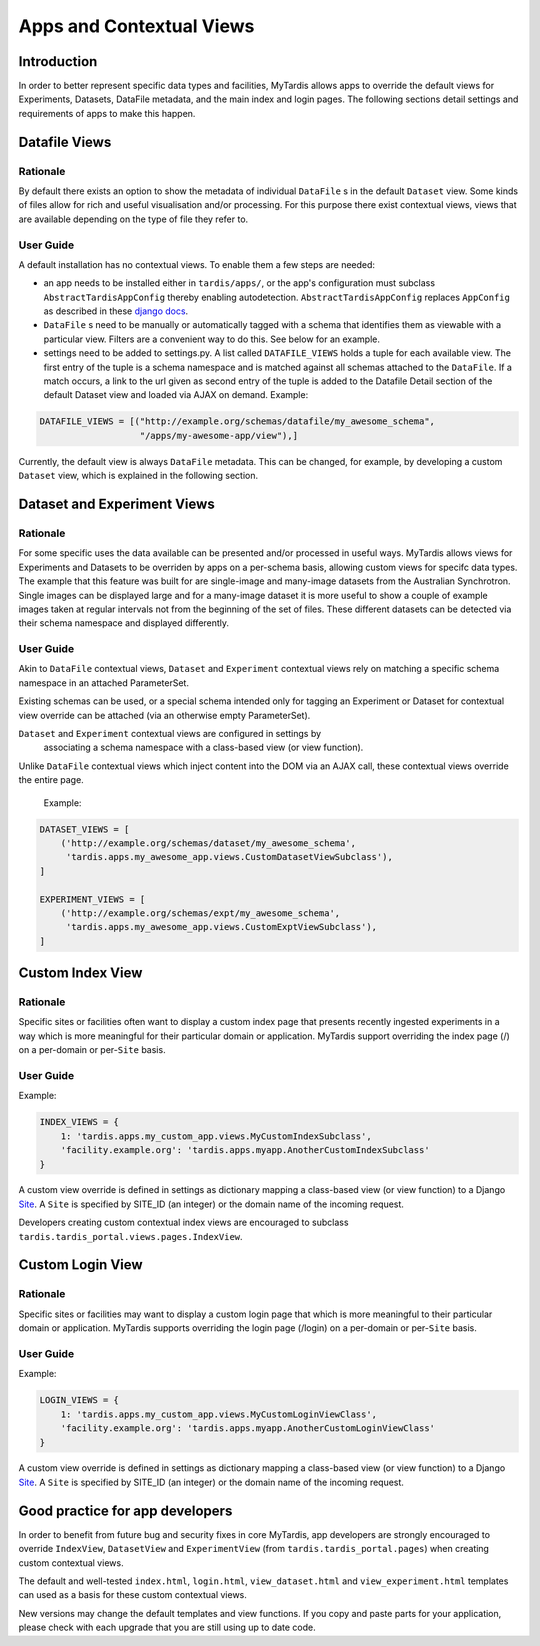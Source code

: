 =========================
Apps and Contextual Views
=========================

Introduction
============
In order to better represent specific data types and facilities, MyTardis
allows apps to override the default views for Experiments, Datasets,
DataFile metadata, and the main index and login pages. The following
sections detail settings and requirements of apps to make this happen.

Datafile Views
==============

Rationale
---------

By default there exists an option to show the metadata of individual
``DataFile`` s in the default ``Dataset`` view. Some kinds of files
allow for rich and useful visualisation and/or processing. For this
purpose there exist contextual views, views that are available
depending on the type of file they refer to.

User Guide
----------

A default installation has no contextual views. To enable them a few
steps are needed:

* an app needs to be installed either in ``tardis/apps/``, or the app's
  configuration must subclass ``AbstractTardisAppConfig`` thereby enabling
  autodetection. ``AbstractTardisAppConfig`` replaces ``AppConfig`` as
  described in these
  `django docs <https://docs.djangoproject.com/en/1.11/ref/applications/>`_.

* ``DataFile`` s need to be manually or automatically tagged with a
  schema that identifies them as viewable with a particular
  view. Filters are a convenient way to do this. See below for an
  example.

* settings need to be added to settings.py. A list called
  ``DATAFILE_VIEWS`` holds a tuple for each available view. The first
  entry of the tuple is a schema namespace and is matched against all
  schemas attached to the ``DataFile``. If a match occurs, a link
  to the url given as second entry of the tuple is added to the
  Datafile Detail section of the default Dataset view and loaded via
  AJAX on demand. Example:

.. code-block:: python

    DATAFILE_VIEWS = [("http://example.org/schemas/datafile/my_awesome_schema",
                       "/apps/my-awesome-app/view"),]

Currently, the default view is always ``DataFile`` metadata. This
can be changed, for example, by developing a custom ``Dataset`` view,
which is explained in the following section.

Dataset and Experiment Views
============================

Rationale
---------

For some specific uses the data available can be presented and/or
processed in useful ways. MyTardis allows views for Experiments and Datasets to
be overriden by apps on a per-schema basis, allowing custom views for specifc
data types. The example that this feature was built for are single-image and
many-image datasets from the Australian Synchrotron. Single images can be
displayed large and for a many-image dataset it is more useful to show a couple
of example images taken at regular intervals not from the beginning of the set
of files. These different datasets can be detected via their schema namespace
and displayed differently.

User Guide
----------

Akin to ``DataFile`` contextual views, ``Dataset`` and ``Experiment``
contextual views rely on matching a specific schema namespace in an attached
ParameterSet.

Existing schemas can be used, or a special schema intended only for tagging an
Experiment or Dataset for contextual view override can be attached (via an
otherwise empty ParameterSet).

``Dataset`` and ``Experiment`` contextual views are configured in settings by
 associating a schema namespace with a class-based view (or view function).
Unlike ``DataFile`` contextual views which inject content into the DOM via an
AJAX call, these contextual views override the entire page.

  Example:

.. code-block:: python

    DATASET_VIEWS = [
        ('http://example.org/schemas/dataset/my_awesome_schema',
         'tardis.apps.my_awesome_app.views.CustomDatasetViewSubclass'),
    ]

    EXPERIMENT_VIEWS = [
        ('http://example.org/schemas/expt/my_awesome_schema',
         'tardis.apps.my_awesome_app.views.CustomExptViewSubclass'),
    ]

Custom Index View
=================

Rationale
---------
Specific sites or facilities often want to display a custom index page that
presents recently ingested experiments in a way which is more meaningful for
their particular domain or application. MyTardis support overriding the
index page (/) on a per-domain or per-``Site`` basis.

User Guide
----------

Example:

.. code-block:: python

    INDEX_VIEWS = {
        1: 'tardis.apps.my_custom_app.views.MyCustomIndexSubclass',
        'facility.example.org': 'tardis.apps.myapp.AnotherCustomIndexSubclass'
    }

A custom view override is defined in settings as dictionary mapping a
class-based view (or view function) to a Django
`Site <https://docs.djangoproject.com/en/1.11/ref/contrib/sites/>`_. A ``Site`` is
specified by SITE_ID (an integer) or the domain name of the incoming request.

Developers creating custom contextual index views are encouraged to subclass
``tardis.tardis_portal.views.pages.IndexView``.

Custom Login View
=================

Rationale
---------
Specific sites or facilities may want to display a custom login page that
which is more meaningful to their particular domain or application.
MyTardis supports overriding the login page (/login) on a per-domain or
per-``Site`` basis.

User Guide
----------

Example:

.. code-block:: python

    LOGIN_VIEWS = {
        1: 'tardis.apps.my_custom_app.views.MyCustomLoginViewClass',
        'facility.example.org': 'tardis.apps.myapp.AnotherCustomLoginViewClass'
    }

A custom view override is defined in settings as dictionary mapping a
class-based view (or view function) to a Django
`Site <https://docs.djangoproject.com/en/1.11/ref/contrib/sites/>`_. A ``Site`` is
specified by SITE_ID (an integer) or the domain name of the incoming request.

Good practice for app developers
================================

In order to benefit from future bug and security fixes in core MyTardis, app
developers are strongly encouraged to override ``IndexView``, ``DatasetView``
and ``ExperimentView`` (from ``tardis.tardis_portal.pages``) when creating
custom contextual views.

The default and well-tested ``index.html``, ``login.html``, ``view_dataset.html``
and ``view_experiment.html`` templates can used as a basis for these custom
contextual views.

New versions may change the default templates and view functions. If you copy
and paste parts for your application, please check with each upgrade that you
are still using up to date code.
